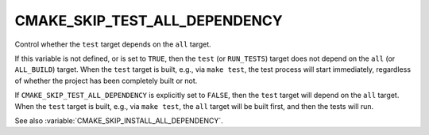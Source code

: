 CMAKE_SKIP_TEST_ALL_DEPENDENCY
------------------------------

.. versionadded:: 3.29

Control whether the ``test`` target depends on the ``all`` target.

If this variable is not defined, or is set to ``TRUE``, then the
``test`` (or ``RUN_TESTS``) target does not depend on the
``all`` (or ``ALL_BUILD``) target.  When the ``test`` target is built,
e.g., via ``make test``, the test process will start immediately,
regardless of whether the project has been completely built or not.

If ``CMAKE_SKIP_TEST_ALL_DEPENDENCY`` is explicitly set to ``FALSE``,
then the ``test`` target will depend on the ``all`` target.  When the
``test`` target is built, e.g., via ``make test``, the ``all`` target
will be built first, and then the tests will run.

See also :variable:`CMAKE_SKIP_INSTALL_ALL_DEPENDENCY`.
